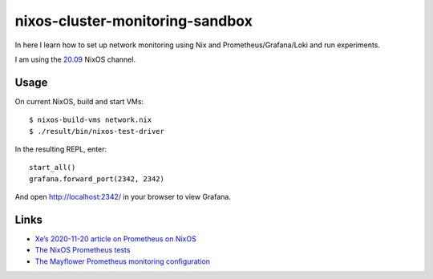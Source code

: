 nixos-cluster-monitoring-sandbox
================================

In here I learn how to set up network monitoring using Nix and
Prometheus/Grafana/Loki and run experiments.

I am using the `20.09 <https://nixos.org/channels/nixos-20.09>`__ NixOS channel.

Usage
-----

On current NixOS, build and start VMs:

::

   $ nixos-build-vms network.nix
   $ ./result/bin/nixos-test-driver

In the resulting REPL, enter:

::

   start_all()
   grafana.forward_port(2342, 2342)

And open http://localhost:2342/ in your browser to view Grafana.

Links
-----

-  `Xe’s 2020-11-20 article on Prometheus on
   NixOS <https://christine.website/blog/prometheus-grafana-loki-nixos-2020-11-20>`__
-  `The NixOS Prometheus
   tests <https://github.com/NixOS/nixpkgs/blob/master/nixos/tests/prometheus.nix>`__
-  `The Mayflower Prometheus monitoring
   configuration <https://github.com/mayflower/nixexprs/tree/master/modules/monitoring>`__
